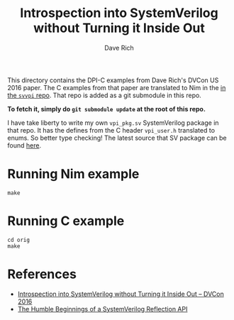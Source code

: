 #+title: Introspection into SystemVerilog without Turning it Inside Out
#+author: Dave Rich

This directory contains the DPI-C examples from Dave Rich's DVCon US
2016 paper. The C examples from that paper are translated to Nim in
the [[https://github.com/kaushalmodi/nim-svvpi][in the ~svvpi~ repo]]. That repo is added as a git submodule in this
repo.

*To fetch it, simply do ~git submodule update~ at the root of this
repo.*

I have take liberty to write my own ~vpi_pkg.sv~ SystemVerilog package
in that repo. It has the defines from the C header ~vpi_user.h~
translated to enums. So better type checking! The latest source that
SV package can be found [[https://github.com/kaushalmodi/nim-svvpi/tree/main/svvpi/sv/vpi_pkg.sv][here]].

* Running Nim example
#+begin_example
make
#+end_example
* Running C example
#+begin_example
cd orig
make
#+end_example
* References
- [[https://s3.amazonaws.com/verificationacademy-news/DVCon2016/Posters/dvcon-2016_introspection-into-systemverilog-without-turning-it-inside-out_poster_paper.pdf][Introspection into SystemVerilog without Turning it Inside Out -- DVCon 2016]]
- [[https://blog.verificationgentleman.com/2016/04/systemverilog-reflection-api.html][The Humble Beginnings of a SystemVerilog Reflection API]]
